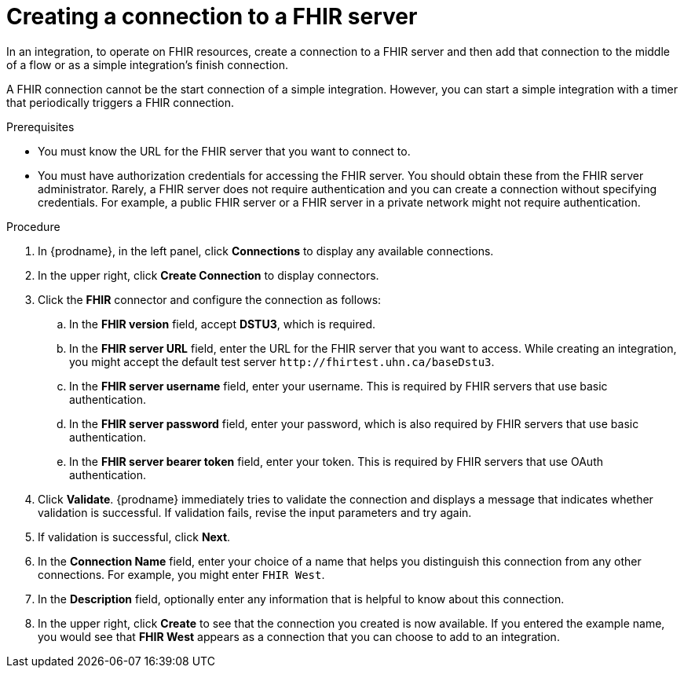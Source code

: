 // This module is included in the following assemblies:
// as_connecting-to-fhir.adoc

[id='creating-fhir-connections_{context}']
= Creating a connection to a FHIR server

In an integration, to operate on FHIR resources, 
create a connection to a FHIR server and then add that connection to 
the middle of a flow or as a simple integration's finish connection. 

A FHIR connection cannot be the start connection of a simple
integration. However, you can start a simple integration with a timer 
that periodically triggers a FHIR connection. 

.Prerequisites
* You must know the URL for the FHIR server that you want to connect to. 
* You must have authorization credentials for accessing the FHIR server. 
You should obtain these from the FHIR server administrator. 
Rarely, a FHIR server does not require authentication and you can 
create a connection without specifying credentials. For example, 
a public FHIR server or a FHIR server in a private network might 
not require authentication.

.Procedure

. In {prodname}, in the left panel, click *Connections* to
display any available connections.
. In the upper right, click *Create Connection* to display
connectors.  
. Click the *FHIR* connector and configure the connection as follows:
.. In the *FHIR version* field, accept *DSTU3*, which is required.
.. In the *FHIR server URL* field, enter the URL for the FHIR server 
that you want to access. While creating an integration, you might
accept the default test server `\http://fhirtest.uhn.ca/baseDstu3`.
.. In the *FHIR server username* field, enter your username. This 
is required by FHIR servers that use basic authentication. 
.. In the *FHIR server password* field, enter your password, which 
is also required by FHIR servers that use basic authentication.
.. In the *FHIR server bearer token* field, enter your token.
This is required by FHIR servers that use OAuth authentication. 
. Click *Validate*. {prodname} immediately tries to validate the 
connection and displays a message that indicates whether 
validation is successful. If validation fails, revise the input 
parameters and try again.
. If validation is successful, click *Next*.
. In the *Connection Name* field, enter your choice of a name that
helps you distinguish this connection from any other connections.
For example, you might enter `FHIR West`.
. In the *Description* field, optionally enter any information that
is helpful to know about this connection. 
. In the upper right, click *Create* to see that the connection you 
created is now available. If you
entered the example name, you would 
see that *FHIR West* appears as a connection that you can 
choose to add to an integration. 
